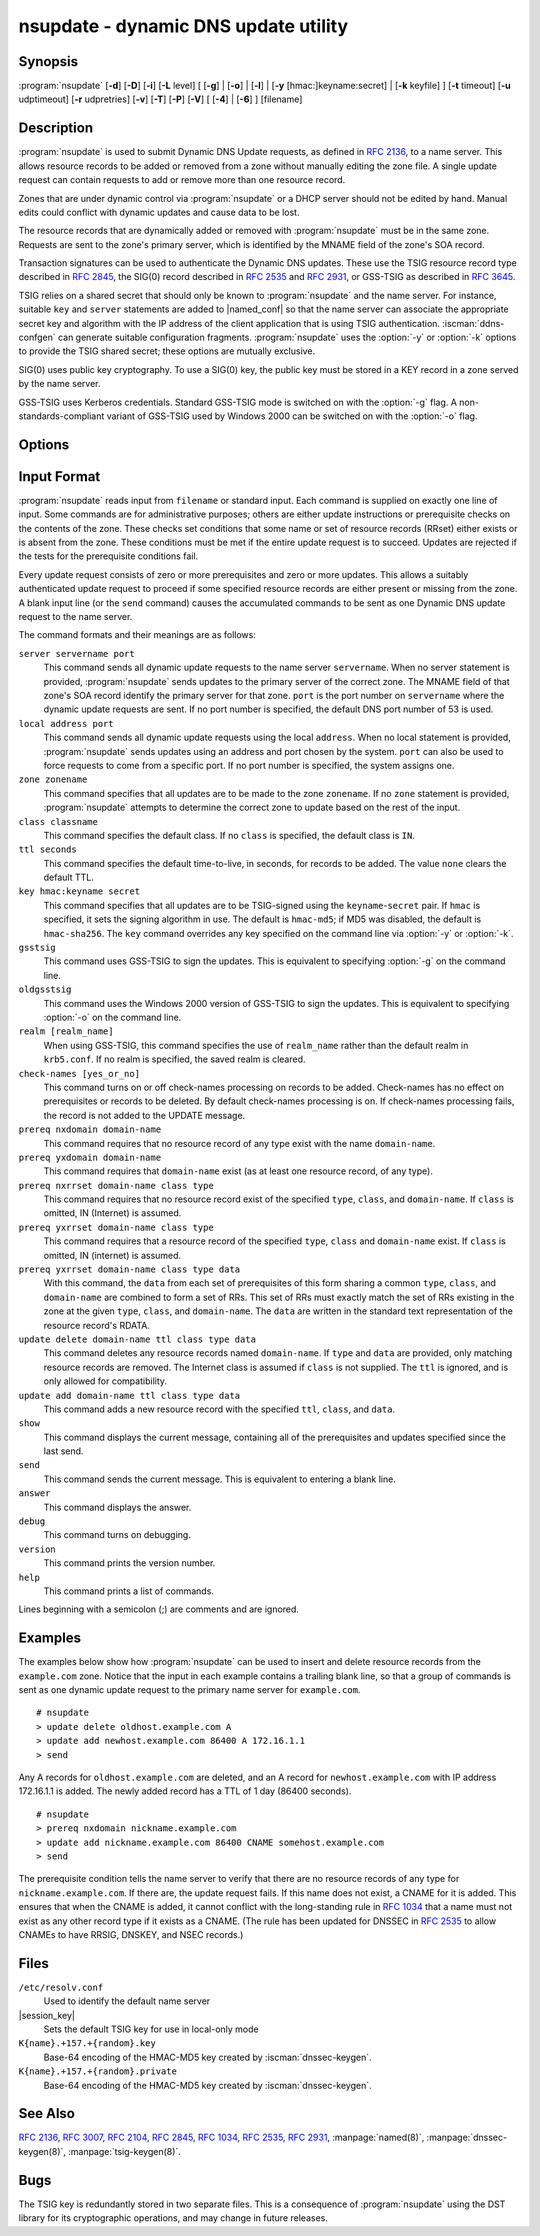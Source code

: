 .. Copyright (C) Internet Systems Consortium, Inc. ("ISC")
..
.. SPDX-License-Identifier: MPL-2.0
..
.. This Source Code Form is subject to the terms of the Mozilla Public
.. License, v. 2.0.  If a copy of the MPL was not distributed with this
.. file, you can obtain one at https://mozilla.org/MPL/2.0/.
..
.. See the COPYRIGHT file distributed with this work for additional
.. information regarding copyright ownership.

.. iscman:: nsupdate
.. program:: nsupdate
.. _man_nsupdate:

nsupdate - dynamic DNS update utility
-------------------------------------

Synopsis
~~~~~~~~

:program:`nsupdate` [**-d**] [**-D**] [**-i**] [**-L** level] [ [**-g**] | [**-o**] | [**-l**] | [**-y** [hmac:]keyname:secret] | [**-k** keyfile] ] [**-t** timeout] [**-u** udptimeout] [**-r** udpretries] [**-v**] [**-T**] [**-P**] [**-V**] [ [**-4**] | [**-6**] ] [filename]

Description
~~~~~~~~~~~

:program:`nsupdate` is used to submit Dynamic DNS Update requests, as defined in
:rfc:`2136`, to a name server. This allows resource records to be added or
removed from a zone without manually editing the zone file. A single
update request can contain requests to add or remove more than one
resource record.

Zones that are under dynamic control via :program:`nsupdate` or a DHCP server
should not be edited by hand. Manual edits could conflict with dynamic
updates and cause data to be lost.

The resource records that are dynamically added or removed with
:program:`nsupdate` must be in the same zone. Requests are sent to the
zone's primary server, which is identified by the MNAME field of the
zone's SOA record.

Transaction signatures can be used to authenticate the Dynamic DNS
updates. These use the TSIG resource record type described in :rfc:`2845`,
the SIG(0) record described in :rfc:`2535` and :rfc:`2931`, or GSS-TSIG as
described in :rfc:`3645`.

TSIG relies on a shared secret that should only be known to :program:`nsupdate`
and the name server. For instance, suitable ``key`` and ``server``
statements are added to |named_conf| so that the name server
can associate the appropriate secret key and algorithm with the IP
address of the client application that is using TSIG
authentication. :iscman:`ddns-confgen` can generate suitable
configuration fragments. :program:`nsupdate` uses the :option:`-y` or :option:`-k` options
to provide the TSIG shared secret; these options are mutually exclusive.

SIG(0) uses public key cryptography. To use a SIG(0) key, the public key
must be stored in a KEY record in a zone served by the name server.

GSS-TSIG uses Kerberos credentials. Standard GSS-TSIG mode is switched
on with the :option:`-g` flag. A non-standards-compliant variant of GSS-TSIG
used by Windows 2000 can be switched on with the :option:`-o` flag.

Options
~~~~~~~

.. option:: -4

   This option sets use of IPv4 only.

.. option:: -6

   This option sets use of IPv6 only.

.. option:: -C

   Overrides the default `resolv.conf` file. This is only intended for testing.

.. option:: -d

   This option sets debug mode, which provides tracing information about the update
   requests that are made and the replies received from the name server.

.. option:: -D

   This option sets extra debug mode.

.. option:: -g

   This option enables standard GSS-TSIG mode.

.. option:: -i

   This option forces interactive mode, even when standard input is not a terminal.

.. option:: -k keyfile

   This option indicates the file containing the TSIG authentication key. Keyfiles may be in
   two formats: a single file containing a :iscman:`named.conf`-format ``key``
   statement, which may be generated automatically by :iscman:`ddns-confgen`;
   or a pair of files whose names are of the format
   ``K{name}.+157.+{random}.key`` and
   ``K{name}.+157.+{random}.private``, which can be generated by
   :iscman:`dnssec-keygen`. The :option:`-k` option can also be used to specify a SIG(0)
   key used to authenticate Dynamic DNS update requests. In this case,
   the key specified is not an HMAC-MD5 key.

.. option:: -l

   This option sets local-host only mode, which sets the server address to localhost
   (disabling the ``server`` so that the server address cannot be
   overridden). Connections to the local server use a TSIG key
   found in |session_key|, which is automatically
   generated by :iscman:`named` if any local ``primary`` zone has set
   ``update-policy`` to ``local``. The location of this key file can be
   overridden with the :option:`-k` option.

.. option:: -L level

   This option sets the logging debug level. If zero, logging is disabled.

.. option:: -o

   This option enables a non-standards-compliant variant of GSS-TSIG
   used by Windows 2000.

.. option:: -p port

   This option sets the port to use for connections to a name server. The default is
   53.

.. option:: -P

   This option prints the list of private BIND-specific resource record types whose
   format is understood by :program:`nsupdate`. See also the :option:`-T` option.

.. option:: -r udpretries

   This option sets the number of UDP retries. The default is 3. If zero, only one update
   request is made.

.. option:: -t timeout

   This option sets the maximum time an update request can take before it is aborted. The
   default is 300 seconds. If zero, the timeout is disabled.

.. option:: -T

   This option prints the list of IANA standard resource record types whose format is
   understood by :program:`nsupdate`. :program:`nsupdate` exits after the lists
   are printed. The :option:`-T` option can be combined with the :option:`-P`
   option.

   Other types can be entered using ``TYPEXXXXX`` where ``XXXXX`` is the
   decimal value of the type with no leading zeros. The rdata, if
   present, is parsed using the UNKNOWN rdata format, (<backslash>
   <hash> <space> <length> <space> <hexstring>).

.. option:: -u udptimeout

   This option sets the UDP retry interval. The default is 3 seconds. If zero, the
   interval is computed from the timeout interval and number of UDP
   retries.

.. option:: -v

   This option specifies that TCP should be used even for small update requests. By default, :program:`nsupdate` uses
   UDP to send update requests to the name server unless they are too
   large to fit in a UDP request, in which case TCP is used. TCP may
   be preferable when a batch of update requests is made.

.. option:: -V

   This option prints the version number and exits.

.. option:: -y [hmac:]keyname:secret

   This option sets the literal TSIG authentication key. ``keyname`` is the name of the key,
   and ``secret`` is the base64 encoded shared secret. ``hmac`` is the
   name of the key algorithm; valid choices are ``hmac-md5``,
   ``hmac-sha1``, ``hmac-sha224``, ``hmac-sha256``, ``hmac-sha384``, or
   ``hmac-sha512``. If ``hmac`` is not specified, the default is
   ``hmac-md5``, or if MD5 was disabled, ``hmac-sha256``.

   NOTE: Use of the :option:`-y` option is discouraged because the shared
   secret is supplied as a command-line argument in clear text. This may
   be visible in the output from ps1 or in a history file maintained by
   the user's shell.

Input Format
~~~~~~~~~~~~

:program:`nsupdate` reads input from ``filename`` or standard input. Each
command is supplied on exactly one line of input. Some commands are for
administrative purposes; others are either update instructions or
prerequisite checks on the contents of the zone. These checks set
conditions that some name or set of resource records (RRset) either
exists or is absent from the zone. These conditions must be met if the
entire update request is to succeed. Updates are rejected if the
tests for the prerequisite conditions fail.

Every update request consists of zero or more prerequisites and zero or
more updates. This allows a suitably authenticated update request to
proceed if some specified resource records are either present or missing from
the zone. A blank input line (or the ``send`` command) causes the
accumulated commands to be sent as one Dynamic DNS update request to the
name server.

The command formats and their meanings are as follows:

``server servername port``
   This command sends all dynamic update requests to the name server ``servername``.
   When no server statement is provided, :program:`nsupdate` sends updates
   to the primary server of the correct zone. The MNAME field of that
   zone's SOA record identify the primary server for that zone.
   ``port`` is the port number on ``servername`` where the dynamic
   update requests are sent. If no port number is specified, the default
   DNS port number of 53 is used.

``local address port``
   This command sends all dynamic update requests using the local ``address``. When
   no local statement is provided, :program:`nsupdate` sends updates using
   an address and port chosen by the system. ``port`` can also
   be used to force requests to come from a specific port. If no port number
   is specified, the system assigns one.

``zone zonename``
   This command specifies that all updates are to be made to the zone ``zonename``.
   If no ``zone`` statement is provided, :program:`nsupdate` attempts to
   determine the correct zone to update based on the rest of the input.

``class classname``
   This command specifies the default class. If no ``class`` is specified, the default
   class is ``IN``.

``ttl seconds``
   This command specifies the default time-to-live, in seconds, for records to be added. The value
   ``none`` clears the default TTL.

``key hmac:keyname secret``
   This command specifies that all updates are to be TSIG-signed using the
   ``keyname``-``secret`` pair. If ``hmac`` is specified, it sets
   the signing algorithm in use. The default is ``hmac-md5``; if MD5
   was disabled, the default is ``hmac-sha256``. The ``key`` command overrides any key
   specified on the command line via :option:`-y` or :option:`-k`.

``gsstsig``
   This command uses GSS-TSIG to sign the updates. This is equivalent to specifying
   :option:`-g` on the command line.

``oldgsstsig``
   This command uses the Windows 2000 version of GSS-TSIG to sign the updates. This is
   equivalent to specifying :option:`-o` on the command line.

``realm [realm_name]``
   When using GSS-TSIG, this command specifies the use of ``realm_name`` rather than the default realm
   in ``krb5.conf``. If no realm is specified, the saved realm is
   cleared.

``check-names [yes_or_no]``
   This command turns on or off check-names processing on records to be added.
   Check-names has no effect on prerequisites or records to be deleted.
   By default check-names processing is on. If check-names processing
   fails, the record is not added to the UPDATE message.

``prereq nxdomain domain-name``
   This command requires that no resource record of any type exist with the name
   ``domain-name``.

``prereq yxdomain domain-name``
   This command requires that ``domain-name`` exist (as at least one resource
   record, of any type).

``prereq nxrrset domain-name class type``
   This command requires that no resource record exist of the specified ``type``,
   ``class``, and ``domain-name``. If ``class`` is omitted, IN (Internet)
   is assumed.

``prereq yxrrset domain-name class type``
   This command requires that a resource record of the specified ``type``,
   ``class`` and ``domain-name`` exist. If ``class`` is omitted, IN
   (internet) is assumed.

``prereq yxrrset domain-name class type data``
   With this command, the ``data`` from each set of prerequisites of this form sharing a
   common ``type``, ``class``, and ``domain-name`` are combined to form
   a set of RRs. This set of RRs must exactly match the set of RRs
   existing in the zone at the given ``type``, ``class``, and
   ``domain-name``. The ``data`` are written in the standard text
   representation of the resource record's RDATA.

``update delete domain-name ttl class type data``
   This command deletes any resource records named ``domain-name``. If ``type`` and
   ``data`` are provided, only matching resource records are removed.
   The Internet class is assumed if ``class`` is not supplied. The
   ``ttl`` is ignored, and is only allowed for compatibility.

``update add domain-name ttl class type data``
   This command adds a new resource record with the specified ``ttl``, ``class``, and
   ``data``.

``show``
   This command displays the current message, containing all of the prerequisites and
   updates specified since the last send.

``send``
   This command sends the current message. This is equivalent to entering a blank
   line.

``answer``
   This command displays the answer.

``debug``
   This command turns on debugging.

``version``
   This command prints the version number.

``help``
   This command prints a list of commands.

Lines beginning with a semicolon (;) are comments and are ignored.

Examples
~~~~~~~~

The examples below show how :program:`nsupdate` can be used to insert and
delete resource records from the ``example.com`` zone. Notice that the
input in each example contains a trailing blank line, so that a group of
commands is sent as one dynamic update request to the primary name
server for ``example.com``.

::

   # nsupdate
   > update delete oldhost.example.com A
   > update add newhost.example.com 86400 A 172.16.1.1
   > send

Any A records for ``oldhost.example.com`` are deleted, and an A record
for ``newhost.example.com`` with IP address 172.16.1.1 is added. The
newly added record has a TTL of 1 day (86400 seconds).

::

   # nsupdate
   > prereq nxdomain nickname.example.com
   > update add nickname.example.com 86400 CNAME somehost.example.com
   > send

The prerequisite condition tells the name server to verify that there are
no resource records of any type for ``nickname.example.com``. If there
are, the update request fails. If this name does not exist, a CNAME for
it is added. This ensures that when the CNAME is added, it cannot
conflict with the long-standing rule in :rfc:`1034` that a name must not
exist as any other record type if it exists as a CNAME. (The rule has
been updated for DNSSEC in :rfc:`2535` to allow CNAMEs to have RRSIG,
DNSKEY, and NSEC records.)

Files
~~~~~

``/etc/resolv.conf``
   Used to identify the default name server

|session_key|
   Sets the default TSIG key for use in local-only mode

``K{name}.+157.+{random}.key``
   Base-64 encoding of the HMAC-MD5 key created by :iscman:`dnssec-keygen`.

``K{name}.+157.+{random}.private``
   Base-64 encoding of the HMAC-MD5 key created by :iscman:`dnssec-keygen`.

See Also
~~~~~~~~

:rfc:`2136`, :rfc:`3007`, :rfc:`2104`, :rfc:`2845`, :rfc:`1034`, :rfc:`2535`, :rfc:`2931`,
:manpage:`named(8)`, :manpage:`dnssec-keygen(8)`, :manpage:`tsig-keygen(8)`.

Bugs
~~~~

The TSIG key is redundantly stored in two separate files. This is a
consequence of :program:`nsupdate` using the DST library for its cryptographic
operations, and may change in future releases.
